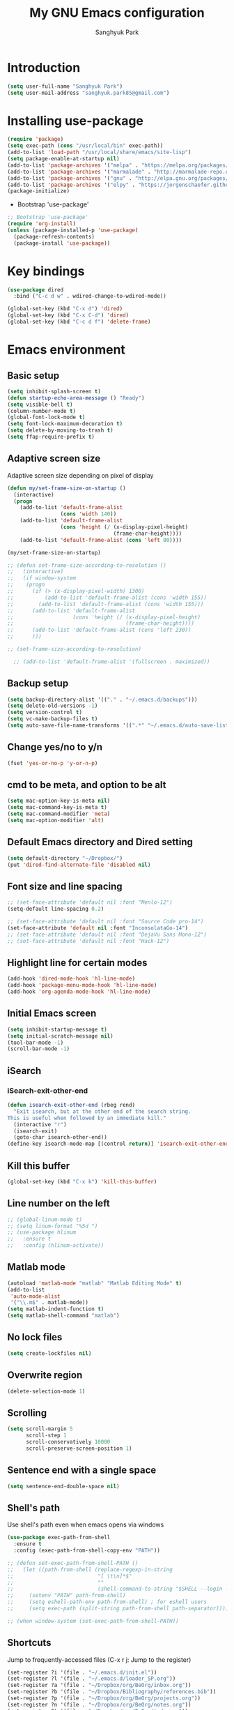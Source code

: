 #+OPTIONS: H:5 num:nil tags:nil toc:nil timestamps:t
#+LAYOUT: post
#+DESCRIPTION: Loading emacs configuration using org-babel
#+TAGS: emacs
#+CATEGORIES: editing
#+PROPERTY:	header-args:emacs-lisp :results silent
#+TITLE: 	My GNU Emacs configuration
#+AUTHOR:	Sanghyuk Park

* Introduction

#+BEGIN_SRC emacs-lisp 
(setq user-full-name "Sanghyuk Park")
(setq user-mail-address "sanghyuk.park85@gmail.com")
#+END_SRC

* Installing use-package

#+BEGIN_SRC emacs-lisp
(require 'package)
(setq exec-path (cons "/usr/local/bin" exec-path))
(add-to-list 'load-path "/usr/local/share/emacs/site-lisp")
(setq package-enable-at-startup nil)
(add-to-list 'package-archives '("melpa" . "https://melpa.org/packages/"))
(add-to-list 'package-archives '("marmalade" . "http://marmalade-repo.org/packages/"))
(add-to-list 'package-archives '("gnu" . "http://elpa.gnu.org/packages/"))
(add-to-list 'package-archives '("elpy" . "https://jorgenschaefer.github.io/packages/"))
(package-initialize)
#+END_SRC

- Bootstrap 'use-package'

#+BEGIN_SRC emacs-lisp
;; Bootstrap 'use-package'
(require 'org-install)
(unless (package-installed-p 'use-package)
  (package-refresh-contents)
  (package-install 'use-package))
#+END_SRC

* Key bindings

#+BEGIN_SRC emacs-lisp
(use-package dired
  :bind ("C-c d w" . wdired-change-to-wdired-mode))

(global-set-key (kbd "C-x d") 'dired)
(global-set-key (kbd "C-x C-d") 'dired)
(global-set-key (kbd "C-c d f") 'delete-frame)
#+END_SRC

* Emacs environment
** Basic setup

#+BEGIN_SRC emacs-lisp
(setq inhibit-splash-screen t)
(defun startup-echo-area-message () "Ready")
(setq visible-bell t)
(column-number-mode t)
(global-font-lock-mode t)
(setq font-lock-maximum-decoration t)
(setq delete-by-moving-to-trash t)
(setq ffap-require-prefix t)
#+END_SRC

** Adaptive screen size

Adaptive screen size depending on pixel of display

#+BEGIN_SRC emacs-lisp
(defun my/set-frame-size-on-startup ()
  (interactive)
  (progn
	(add-to-list 'default-frame-alist
				 (cons 'width 140))
	(add-to-list 'default-frame-alist
				 (cons 'height (/ (x-display-pixel-height)
								  (frame-char-height))))
	(add-to-list 'default-frame-alist (cons 'left 80))))

(my/set-frame-size-on-startup)

;; (defun set-frame-size-according-to-resolution ()
;;   (interactive)
;;   (if window-system
;; 	  (progn
;; 		(if (> (x-display-pixel-width) 1300)
;; 			(add-to-list 'default-frame-alist (cons 'width 155))
;; 		  (add-to-list 'default-frame-alist (cons 'width 155)))
;; 		(add-to-list 'default-frame-alist
;; 					 (cons 'height (/ (x-display-pixel-height)
;; 									  (frame-char-height))))
;; 		(add-to-list 'default-frame-alist (cons 'left 230))
;; 		)))

;; (set-frame-size-according-to-resolution)

  ;; (add-to-list 'default-frame-alist '(fullscreen . maximized))
#+END_SRC

** Backup setup

#+BEGIN_SRC emacs-lisp
  (setq backup-directory-alist '(("." . "~/.emacs.d/backups")))
  (setq delete-old-versions -1)
  (setq version-control t)
  (setq vc-make-backup-files t)
  (setq auto-save-file-name-transforms '((".*" "~/.emacs.d/auto-save-list/" t)))
#+END_SRC

** Change yes/no to y/n

#+BEGIN_SRC emacs-lisp
(fset 'yes-or-no-p 'y-or-n-p)
#+END_SRC

** cmd to be meta, and option to be alt

#+BEGIN_SRC emacs-lisp
  (setq mac-option-key-is-meta nil)
  (setq mac-command-key-is-meta t)
  (setq mac-command-modifier 'meta)
  (setq mac-option-modifier 'alt)
#+END_SRC

** Default Emacs directory and Dired setting

#+BEGIN_SRC emacs-lisp
(setq default-directory "~/Dropbox/")
(put 'dired-find-alternate-file 'disabled nil)
#+END_SRC

** Font size and line spacing

#+BEGIN_SRC emacs-lisp
;; (set-face-attribute 'default nil :font "Menlo-12")
(setq-default line-spacing 0.2)

;; (set-face-attribute 'default nil :font "Source Code pro-14")
(set-face-attribute 'default nil :font "InconsolataGo-14")
;; (set-face-attribute 'default nil :font "DejaVu Sans Mono-12")
;; (set-face-attribute 'default nil :font "Hack-12")
#+END_SRC

** Highlight line for certain modes

#+BEGIN_SRC emacs-lisp
(add-hook 'dired-mode-hook 'hl-line-mode)
(add-hook 'package-menu-mode-hook 'hl-line-mode)
(add-hook 'org-agenda-mode-hook 'hl-line-mode)
#+END_SRC

** Initial Emacs screen

#+BEGIN_SRC emacs-lisp
  (setq inhibit-startup-message t)
  (setq initial-scratch-message nil)
  (tool-bar-mode -1)
  (scroll-bar-mode -1)
#+END_SRC

** iSearch
*** iSearch-exit-other-end

#+BEGIN_SRC emacs-lisp
  (defun isearch-exit-other-end (rbeg rend)
    "Exit isearch, but at the other end of the search string.
  This is useful when followed by an immediate kill."
    (interactive "r")
    (isearch-exit)
    (goto-char isearch-other-end))
  (define-key isearch-mode-map [(control return)] 'isearch-exit-other-end)
#+END_SRC

** Kill this buffer

#+BEGIN_SRC emacs-lisp
(global-set-key (kbd "C-x k") 'kill-this-buffer)
#+END_SRC

** Line number on the left

#+BEGIN_SRC emacs-lisp
;; (global-linum-mode t)
;; (setq linum-format "%5d ")
;; (use-package hlinum
;;   :ensure t
;;   :config (hlinum-activate))
#+END_SRC

** Matlab mode

#+BEGIN_SRC emacs-lisp
(autoload 'matlab-mode "matlab" "Matlab Editing Mode" t)
(add-to-list
 'auto-mode-alist
 '("\\.m$" . matlab-mode))
(setq matlab-indent-function t)
(setq matlab-shell-command "matlab")
#+END_SRC

** No lock files

#+BEGIN_SRC emacs-lisp
(setq create-lockfiles nil)
#+END_SRC

** Overwrite region

#+BEGIN_SRC emacs-lisp
(delete-selection-mode 1)
#+END_SRC

** Scrolling

#+BEGIN_SRC emacs-lisp
(setq scroll-margin 5
	  scroll-step 1
	  scroll-conservatively 10000
      scroll-preserve-screen-position 1)
#+END_SRC

** Sentence end with a single space

#+BEGIN_SRC emacs-lisp
  (setq sentence-end-double-space nil)
#+END_SRC

** Shell's path

Use shell's path even when emacs opens via windows

#+BEGIN_SRC emacs-lisp
(use-package exec-path-from-shell
  :ensure t
  :config (exec-path-from-shell-copy-env "PATH"))
#+END_SRC

#+BEGIN_SRC emacs-lisp
  ;; (defun set-exec-path-from-shell-PATH ()
  ;;   (let ((path-from-shell (replace-regexp-in-string
  ;;                           "[ \t\n]*$"
  ;;                           ""
  ;;                           (shell-command-to-string "$SHELL --login -i -c 'echo $PATH'"))))
  ;;     (setenv "PATH" path-from-shell)
  ;;     (setq eshell-path-env path-from-shell) ; for eshell users
  ;;     (setq exec-path (split-string path-from-shell path-separator))))

  ;; (when window-system (set-exec-path-from-shell-PATH))
#+END_SRC

** Shortcuts

Jump to frequently-accessed files (C-x r j: Jump to the register)

#+BEGIN_SRC emacs-lisp
(set-register ?i '(file . "~/.emacs.d/init.el"))
(set-register ?l '(file . "~/.emacs.d/loader_SP.org"))
(set-register ?a '(file . "~/Dropbox/org/BeOrg/inbox.org"))
(set-register ?b '(file . "~/Dropbox/Bibliography/references.bib"))
(set-register ?p '(file . "~/Dropbox/org/BeOrg/projects.org"))
(set-register ?n '(file . "~/Dropbox/org/BeOrg/notes.org"))
(set-register ?t '(file . "~/Dropbox/org/BeOrg/todo.org"))
#+END_SRC

** Spell checker

#+BEGIN_SRC emacs-lisp
(setq ispell-program-name "aspell")
(add-to-list 'ispell-skip-region-alist '("^#+BEGIN_SRC" . "^#+END_SRC"))
(dolist (hook '(text-mode-hook))
  (add-hook hook (lambda () (flyspell-mode 1))))
(dolist (hook '(change-log-mode-hook log-edit-mode-hook))
  (add-hook hook (lambda () (flyspell-mode -1))))
(global-set-key (kbd "C-c i r") 'ispell-region)
(global-set-key (kbd "C-c i b") 'ispell-buffer)
#+END_SRC

- Interactive spell checker

#+BEGIN_SRC emacs-lisp
  (define-key ctl-x-map "\C-i"
    #'endless/ispell-word-then-abbrev)

  (defun endless/simple-get-word ()
    (car-safe (save-excursion (ispell-get-word nil))))

  (defun endless/ispell-word-then-abbrev (p)
    "Call 'ispell-word', then create an abbrev for it. With prefix P, create local abbrev. Otherwise it will be global.
  If there's nothing wrong with the word at point, keep looking for a typo until the beginning of buffer. You can 
  skip typos you don't want to fix with 'SPC', and you can abort completely with 'C-g'."
    (interactive "P")
    (let (bef aft)
      (save-excursion
        (while (if (setq bef (endless/simple-get-word))
           (if (ispell-word nil 'quiet)
               nil
             (not (bobp)))
             (not (bobp)))
      (backward-word)
      (backward-char))
        (setq aft (endless/simple-get-word)))
      (if (and aft bef (not (equal aft bef)))
      (let ((aft (downcase aft))
            (bef (downcase bef)))
        (define-abbrev
          (if p local-abbrev-table global-abbrev-table)
          bef aft)
        (message "\"%s\" now expands to \"%s\" %sally"
             bef aft (if p "loc" "glob")))
        (user-error "No typo at or before point"))))

  (setq save-abbrevs 'silently)
  (setq-default abbrev-mode t)
#+END_SRC

** Switch between buffers

#+BEGIN_SRC emacs-lisp
;; (global-set-key (kbd "C-c q") 'switch-to-prev-buffer)
;; (global-set-key (kbd "C-c n") 'switch-to-next-buffer)
#+END_SRC

** Tab width

#+BEGIN_SRC emacs-lisp
(setq default-tab-width 4)
(setq-default indent-tabs-mode nil)
#+END_SRC

** Useful customization from Eamcs rocks
*** Join multiple lines
  
#+BEGIN_SRC emacs-lisp
(global-set-key (kbd "M-j")
				(lambda ()
                  (interactive)
                  (join-line -1)))
#+END_SRC

*** Move more quickly

#+BEGIN_SRC emacs-lisp
(global-set-key (kbd "C-S-n")
                (lambda ()
                  (interactive)
                  (ignore-errors (next-line 5))))

(global-set-key (kbd "C-S-p")
                (lambda ()
                  (interactive)
                  (ignore-errors (previous-line 5))))

(global-set-key (kbd "C-S-f")
                (lambda ()
                  (interactive)
                  (ignore-errors (forward-char 5))))

(global-set-key (kbd "C-S-b")
                (lambda ()
                  (interactive)
                  (ignore-errors (backward-char 5))))

#+END_SRC

*** Move lines

#+BEGIN_SRC emacs-lisp
(defun move-line-down ()
  (interactive)
  (let ((col (current-column)))
    (save-excursion
      (forward-line)
      (transpose-lines 1))
    (forward-line)
    (move-to-column col)))

(defun move-line-up ()
  (interactive)
  (let ((col (current-column)))
    (save-excursion
      (forward-line)
      (transpose-lines -1))
	(previous-line 1)
    (move-to-column col)))

(global-set-key (kbd "<C-S-down>") 'move-line-down)
(global-set-key (kbd "<C-S-up>") 'move-line-up)
#+END_SRC

*** Line numbers visible when go-to-line

#+BEGIN_SRC emacs-lisp
(global-set-key [remap goto-line] 'goto-line-with-feedback)

(defun goto-line-with-feedback ()
  "Show line numbers temporarily, while prompting for the line number input"
  (interactive)
  (unwind-protect
      (progn
        (linum-mode 1)
        (goto-line (read-number "Goto line: ")))
    (linum-mode -1)))
#+END_SRC

*** Dired sort directories first

#+BEGIN_SRC emacs-lisp
  (defun mydired-sort ()
    "Sort dired listings with directories first."
    (save-excursion
      (let (buffer-read-only)
        (forward-line 2) ;; beyond dir. header 
        (sort-regexp-fields t "^.*$" "[ ]*." (point) (point-max)))
      (set-buffer-modified-p nil)))

  (defadvice dired-readin
    (after dired-after-updating-hook first () activate)
    "Sort dired listings with directories first before adding marks."
    (mydired-sort))
#+END_SRC

** Visual line mode

#+BEGIN_SRC emacs-lisp
(global-visual-line-mode)
#+END_SRC

** Fill column line

#+BEGIN_SRC emacs-lisp
(use-package fill-column-indicator
  :ensure t
  :config
  (setq fci-rule-column 80)
  (add-hook 'prog-mode-hook 'fci-mode))

(defvar-local company-fci-mode-on-p nil)

(defun company-turn-off-fci (&rest ignore)
  (when (boundp 'fci-mode)
	(setq company-fci-mode-on-p fci-mode)
	(when fci-mode (fci-mode -1))))

(defun company-maybe-turn-on-fci (&rest ignore)
  (when company-fci-mode-on-p (fci-mode 1)))

(add-hook 'company-completion-started-hook 'company-turn-off-fci)
(add-hook 'company-completion-finished-hook 'company-maybe-turn-on-fci)
(add-hook 'company-completion-cancelled-hook 'company-maybe-turn-on-fci)

#+END_SRC

* Looks
** Misc

#+BEGIN_SRC emacs-lisp
(setq frame-title-format
	  '((:eval (if (buffer-file-name)
                   (abbreviate-file-name (buffer-file-name))
                 "%b"))))
#+END_SRC

** Theme
*** Solarized theme

#+BEGIN_SRC emacs-lisp
  (use-package solarized-theme
    :ensure t
    :init 
    (progn (setq solarized-use-variable-pitch nil)
           (setq solarized-scale-org-headlines nil)
  		   (load-theme 'solarized-light t)))
    	   ;; (load-theme 'solarized-dark t)))


           ;;  =============================
           ;; Solarized light
           ;; =============================
           ;; (custom-set-faces
           ;;   ;; '(linum ((t (:foreground "#93a1a1" :underline nil :slant normal :weight normal :height 1.0 :width normal))))
           ;;   '(linum-highlight-face ((t (:inherit default :background "#268bd2" :foreground "#fdf6e3")))))
           ;; =============================
           ;; Solarized dark
           ;; =============================
           ;; (custom-set-faces
           ;;   '(linum ((t (:foreground "#586e75" :underline nil :slant normal :weight normal :height 1.0 :width normal))))
           ;;   '(linum-highlight-face ((t (:inherit default :background "#268bd2" :foreground "#002b36")))))


#+END_SRC

*** Zenburn theme

- Regular Zenburn theme
#+BEGIN_SRC emacs-lisp
;; (use-package zenburn-theme
;;   :ensure t
;;   :init
;;   (load-theme 'zenburn t))
#+END_SRC

- Anti-Zenburn theme
#+BEGIN_SRC emacs-lisp
;; (use-package anti-zenburn-theme 
;;   :ensure t
;;   :init
;;   (load-theme 'anti-zenburn t))
#+END_SRC

*** Material theme

#+BEGIN_SRC emacs-lisp
;; (use-package material-theme 
;;   :ensure t
;;   :init
;;   (load-theme 'material t)
;;   )
#+END_SRC

*** Sanityinc's Tomorrow theme

#+BEGIN_SRC emacs-lisp
;; (use-package color-theme-sanityinc-tomorrow
;;   :ensure t
;;   :config
;;   (color-theme-sanityinc-tomorrow--define-theme day))
#+END_SRC

*** Panda theme

#+BEGIN_SRC emacs-lisp
 ;; (use-package panda-theme
 ;;   :ensure t
 ;;   :config
 ;;   (load-theme 'panda t))
#+END_SRC

* Packages
** Ace window

Switch windows and frames easily

#+BEGIN_SRC emacs-lisp
(use-package ace-window
  :ensure t
  :bind
  ("C-t" . ace-window))
#+END_SRC

** AUCtex

#+BEGIN_SRC emacs-lisp
  (use-package tex                   
    :ensure auctex
    :mode ("\\.tex\\'" . TeX-latex-mode)
    :init (setenv "PATH" (concat "/Library/TeX/texbin:" (getenv "PATH")))
    :config (progn
              (setq reftex-plug-into-AUCTeX t
                    TeX-save-query nil)
              (add-hook 'TeX-mode-hook (lambda () (reftex-mode 1)))
              (add-hook 'TeX-mode-hook 'turn-on-cdlatex)
              (add-hook 'TeX-mode-hook (lambda () (autopair-mode -1)))))

  (setq TeX-PDF-mode t)

  (add-hook 'LaTeX-mode-hook
            (lambda ()
              (push
               '("latexmk" "latexmk -pdf %s" TeX-run-TeX nil t
                 :help "Run latexmk on file")
               TeX-command-list)))
  (add-hook 'TeX-mode-hook '(lambda () (setq TeX-command-default "latexmk")))

  (setq TeX-view-program-selection '((output-pdf "PDF Viewer")))
  (setq TeX-view-program-list
        '(("PDF Viewer" "/Applications/Skim.app/Contents/SharedSupport/displayline %n %o %b")))



(custom-set-variables
 '(TeX-source-correlate-method 'synctex)
 '(TeX-source-correlate-mode t)
 '(TeX-source-correlate-start-server t))
#+END_SRC

#+BEGIN_SRC emacs-lisp
  ;; (use-package reftex
  ;;   :ensure t
  ;;   :config
  ;;   (setq reftex-cite-prompt-optional-args t)); Prompt for empty optional arguments in cite
#+END_SRC

** Parentheses
*** Auto pair

#+BEGIN_SRC emacs-lisp
(show-paren-mode 1)
(use-package autopair
  :ensure t
  :diminish autopair-mode
  :init (autopair-global-mode)
  :config (setq autopair-blink nil))
#+END_SRC

*** Smart parentheses

#+BEGIN_SRC emacs-lisp
  ;; (use-package smartparens
  ;;   :ensure t
  ;;   :bind
  ;;   (("C-M-a" . sp-beginning-of-sexp)
  ;;    ("C-M-e" . sp-end-of-sexp)
  ;;    ("C-M-f" . sp-forward-sexp)
  ;;    ("C-M-b" . sp-backward-sexp))
  ;;   :config 
  ;;   (progn
  ;;     (setq sp-show-pair-from-inside nil)
  ;;     (require 'smartparens-config)
  ;;     (require 'smartparens-python)
  ;;     (smartparens-global-mode t)
  ;;     (show-smartparens-global-mode t)))

  ;; (add-hook 'prog-mode-hook 'turn-on-smartparens-strict-mode)
  ;; (add-hook 'markdown-mode-hook 'turn-on-smartparens-strict-mode)
#+END_SRC

** Avy jumping cursors

#+BEGIN_SRC emacs-lisp
(use-package avy
  :ensure t
  :bind (("C-c j" . avy-goto-char)
		 ("C-c k" . avy-goto-char-2)))
#+END_SRC

** Company mode

#+BEGIN_SRC emacs-lisp
;; (require 'company)
;; (setq company-tooltip-align-annotations t)
;; (setq company-selection-wrap-around t)
;; (setq company-tooltip-flip-when-above t)
;; (setq company-idle-delay 0.0)
;; (add-hook 'after-init-hook 'global-company-mode)
(use-package company
  :ensure t
  :diminish
  :config
  (add-hook 'after-init-hook 'global-company-mode)

  (setq company-idle-delay t)

  (use-package company-go
    :ensure t
    :config
    (add-to-list 'company-backends 'company-go))

  (use-package company-anaconda
    :ensure t
    :config
    (add-to-list 'company-backends 'company-anaconda)))

(eval-after-load 'company
  '(progn
	 (define-key company-active-map (kbd "TAB") 'company-complete-common-or-cycle)
	 (define-key company-active-map (kbd "<tab>") 'company-complete-common-or-cycle)))

(eval-after-load 'company
  '(progn
     (define-key company-active-map (kbd "S-TAB") 'company-select-previous)
     (define-key company-active-map (kbd "<backtab>") 'company-select-previous)))

(setq company-dabbrev-downcase nil)
#+END_SRC

** Count words

#+BEGIN_SRC emacs-lisp
(use-package wc-mode
  :ensure t
  :bind
    ("C-c w" . wc-mode))
#+END_SRC

** Expand region

#+BEGIN_SRC emacs-lisp
(use-package expand-region
  :ensure t
  :bind (("C-=" . er/expand-region)
		 ("C-c 9" . er/mark-inside-pairs)
		 ("C-c 0" . er/mark-outside-pairs)
		 ("C-c i i" . er/mark-inside-quotes)
		 ("C-c i o}" . er/mark-outside-quotes)))
#+END_SRC

** Google this

#+BEGIN_SRC emacs-lisp
(use-package google-this
  :ensure t
  :bind (("C-c g t" . google-this)
         ("C-c g l" . google-this-line)
         ("C-c g w" . google-this-word)
         ("C-c g e" . google-this-error)
         ("C-c g r" . google-this-region)))
#+END_SRC

** iEdit

#+BEGIN_SRC emacs-lisp
;; (use-package iedit
;;   :ensure t)
#+END_SRC

** Interactive completion
*** Ivy

#+BEGIN_SRC emacs-lisp
(use-package counsel
  :ensure t)
(use-package swiper
  :ensure t
  :diminish (ivy-mode . "")
  :init (ivy-mode 1)
  :bind*
  (("C-S-s" . swiper)
   ("C-x C-b" . switch-to-buffer)
   ("M-x" . counsel-M-x)
   ("C-x C-f" . counsel-find-file)
   ("C-x l" . counsel-locate))
  :config
  (setq ivy-use-virtual-buffers t)
  (setq ivy-height 10)
  (setq ivy-display-style 'fancy)
  (setq ivy-initial-inputs-alist nil)
  (setq ivy-count-format "(%d/%d) "))
(ido-mode -1)

(use-package smex
  :ensure t)

;; (defun my-swiper-recenter (&rest args)
;;   "Recenter display after swiper"
;;   (recenter))
;; (advice-add 'swiper :after #'my-swiper-recenter)
#+END_SRC

*** Helm

#+BEGIN_SRC emacs-lisp
;; (use-package helm
;;   :ensure t
;;   :diminish helm-mode
;;   :init
;;   (progn
;; 	(require 'helm-config)
;; 	(setq helm-candidate-number-limit 100)
;; 	(setq helm-idle-delay 0.0
;; 		  helm-input-idle-delay 0.01
;; 		  helm-quick-update t)
;; 	(helm-mode))
;;   (global-unset-key (kbd "C-x c"))
;;   :bind*
;;   (("C-x C-f" . helm-find-files)
;;    ("C-x C-b" . helm-mini)
;;    ("C-x b" . helm-mini)
;;    ("M-x" . helm-M-x)
;;    ("C-c h" . helm-command-prefix)
;;    ("C-c r" . helm-resume))
;;   :bind
;;   (:map helm-map
;; 		("<tab>" . helm-execute-persistent-action)
;; 		("C-i" . helm-execute-persistent-action)
;; 		("C-z" . helm-select-action))
;;   :config
;;   (setq helm-split-window-in-side-p t
;; 		helm-ff-file-name-history-use-recentf t
;; 		helm-echo-input-in-header-line t)
;;   (progn
;; 	(setq helm-autoresize-max-height 30
;; 		  helm-autoresize-min-height 15)
;; 	(helm-autoresize-mode 1)))

;; (use-package helm-swoop
;;   :ensure t
;;   :bind*
;;   (("C-S-s" . helm-swoop)
;;    ("C-c s" . helm-multi-swoop))
;;   :init
;;   (setq helm-swoop-pre-input-function
;; 		(lambda () ""))
;;   (setq helm-swoop-speed-or-color t))
#+END_SRC

** Interleave

#+BEGIN_SRC emacs-lisp
(use-package interleave :ensure t)
#+END_SRC

** Magit

#+BEGIN_SRC emacs-lisp
(use-package magit 
  :ensure t
  :bind ("C-x g" . magit-status))
#+END_SRC

** Markdown mode

#+BEGIN_SRC emacs-lisp
  (use-package markdown-mode
    :ensure t
    :commands (markdown-mode gfm-mode)
    :mode (("README\\.md\\'" . gfm-mode)
           ("\\.md\\'" . markdown-mode)
           ("\\.markdown\\'" . markdown-mode))
    :init (setq markdown-command "multimarkdown"))
#+END_SRC

** Multiple cursors

#+BEGIN_SRC emacs-lisp
(use-package multiple-cursors
  :ensure t
  :bind (("C->" . mc/mark-next-like-this)
		 ("C-<" . mc/mark-previous-like-this)
		 ("C-c C-<" . mc/mark-all-like-this)
		 ("C-c mr" . mc/mark-all-in-region)
		 ("M-S-<mouse-1>" . mc/add-cursor-on-click)))
#+END_SRC

** Org-journal

#+BEGIN_SRC emacs-lisp 
(use-package org-journal :ensure t
  :bind (("C-c ij" . org-journal-new-entry))
  :config
  (setq org-journal-dir "~/Dropbox/org/.org/journal/"))
  ;; (add-to-list 'auto-mode-alist '(".*/[0-9]*$" . org-mode)))
#+END_SRC

** Reveal in osx finder

#+BEGIN_SRC emacs-lisp
(use-package reveal-in-osx-finder :ensure t
  :bind ("C-c o" . reveal-in-osx-finder))
#+END_SRC

** YASnippets

#+BEGIN_SRC emacs-lisp
(use-package yasnippet
  :ensure t
  :bind
  (("C-x y n" . yas-new-snippet)
   ("C-x y v" . yas-visit-snippet-file))
  :diminish yas-minor-mode
  :config
  (add-to-list 'yas-snippet-dirs "~/.emacs.d/yasnippet-snippets")
  (add-to-list 'yas-snippet-dirs "~/.emacs.d/snippets")
  (yas-global-mode)
  (global-set-key (kbd "M-/") 'company-yasnippet))
#+END_SRC

** pdf-tools

#+BEGIN_SRC emacs-lisp 
(use-package pdf-tools
  :mode ("\\.pdf\\'" . pdf-view-mode)
  :ensure t
  :init (add-hook 'pdf-view-mode-hook 'pdf-view-fit-page-to-window))
;; (use-package org-pdfview
;;   :load-path "~code/emacs/org-pdfview"
;;   :after pdf-tools)
#+END_SRC

* Org mode
** Org basic

#+BEGIN_SRC emacs-lisp
    (use-package org 
      :ensure t
      :bind (("C-c l" . org-store-link)
             ("C-c a" . org-agenda)
             ("C-c b" . org-iswitchb)
             ("C-c p" . org-set-property)
             ("C-c c" . org-capture)
             ("C-c t" . org-babel-tangle))
      :config
      ;; When add files recursively to the agenda
      ;; (load-library "find-lisp")
      ;; (setq org-agenda-files (find-lisp-find-files "~/Dropbox/Emacs" "\.org$"))
      (progn
        (add-hook 'org-babel-after-execute-hook 'org-display-inline-images)
        (add-hook 'org-mode-hook 'org-display-inline-images)
        (org-babel-do-load-languages
         'org-babel-load-languages
         '((R . t)
           (latex . t)
           (python . t)
           (ipython . t)
           (shell . t)))))
      ;; ================ org-agenda =================
      (setq org-directory "~/Dropbox/org")
      (setq org-agenda-files
            '("~/Dropbox/org/BeOrg/inbox.org"
              "~/Dropbox/org/BeOrg/projects.org"
              "~/Dropbox/org/BeOrg/todo.org"
              "~/Dropbox/org/BeOrg/notes.org"
              "~/Dropbox/org/appt_gcal.org"
              "~/Dropbox/org/honey_gcal.org"
              "~/Dropbox/org/school_gcal.org"))
      (setq org-agenda-window-setup (quote current-window))
      (setq org-deadline-warning-days 7)
      (setq org-agenda-skip-scheduled-if-done t)
      (setq org-agenda-skip-deadline-if-done t)
      ;; ================ org-todo ====================
      (setq org-todo-keywords
            '((sequence "TODO(t)" "IN-PROGRESS(i)" "|" "DONE(d)")))
      (setq org-todo-keyword-faces
            '(("TODO" :foreground "orange red" :weight bold)
              ("IN-PROGRESS" :foreground "#268bd2" :weight bold)))
      ;; =============== org-capture ==================
      (setq org-capture-templates
            '(("i" "Inbox" entry (file "~/Dropbox/org/BeOrg/inbox.org")
               "* %?\n:PROPERTIES:\n:CREATED: %u\n:END:")
              ("a" "Appointment" entry (file  "~/Dropbox/org/appt_gcal.org")
               "* %?\n\n%^T\n\n:PROPERTIES:\n\n:END:\n\n")
              ("h" "Honey" entry (file  "~/Dropbox/org/honey_gcal.org")
               "* %?\n\n%^T\n\n:PROPERTIES:\n\n:END:\n\n")
              ("s" "School" entry (file  "~/Dropbox/org/school_gcal.org")
               "* %?\n\n%^T\n\n:PROPERTIES:\n\n:END:\n\n")))
      ;; =============== org-refile ==================
      (setq org-refile-targets
            '(("~/Dropbox/org/BeOrg/todo.org" :level . 1)
              ("~/Dropbox/org/BeOrg/notes.org" :level . 1)
              ("~/Dropbox/org/someday.org" :level . 1)
              ("~/Dropbox/org/BeOrg/projects.org" :level . 2)))
      (setq org-link-frame-setup (quote ((vm . vm-visit-folder-other-frame)
                                         (vm-imap . vm-visit-imap-folder-other-frame)
                                         (gnus . org-gnus-no-new-news)
                                         (file . find-file)
                                         (wl . wl-other-frame))))
      (setq org-archive-location (concat "~/Dropbox/org/archive/archive-" (format-time-string "%Y%m" (current-time)) ".org_archive::"))
      (setq org-reverse-note-order t)
      (setq org-confirm-babel-evaluate nil)
      ;; (setq org-src-window-setup 'current-window)
      (setq org-src-fontify-natively t)
      (setq org-src-tab-acts-natively t)
      (setq org-src-preserve-indentation t)


  (add-hook 'org-capture-mode-hook 'delete-other-windows)
  (add-hook 'org-mode-hook
            (lambda ()
              (org-indent-mode t))
            t)
  (global-set-key (kbd "C-c C-w") 'org-refile)
#+END_SRC

#+BEGIN_SRC emacs-lisp
(setq org-pretty-entities nil
	  org-fontify-whold-heading-line t
	  org-fontify-done-headline t
	  org-fontify-quote-and-verse-blocks t
	  org-src-window-setup 'current-window
	  org-highlight-latex-and-related '(latex)
	  org-log-done 'time)
#+END_SRC

** Org bullets

Make the bullet points in org-mode beautiful

#+BEGIN_SRC emacs-lisp
  (use-package org-bullets
    :ensure t
    :config
    (add-hook 'org-mode-hook (lambda () (org-bullets-mode 1))))
#+END_SRC

** Org gCal

#+BEGIN_SRC emacs-lisp
(use-package org-gcal
  :ensure t
  :config
  (setq org-gcal-client-id "525899375201-00hs1dks72ihc8vcrj013dv03ssg0qj2.apps.googleusercontent.com"
        org-gcal-client-secret "sosBUGNTGwz4W6Df9VgRKC6T"
        org-gcal-file-alist '(("sanghyuk.park85@gmail.com" .  "~/Dropbox/org/appt_gcal.org")
                              ("4vqpvq9t0c6ks3m33ljjfecmto@group.calendar.google.com" .  "~/Dropbox/org/honey_gcal.org")
                              ("fhpns3sdcd9nakpug3kthkp0q0@group.calendar.google.com" .  "~/Dropbox/org/school_gcal.org"))))

(add-hook 'org-agenda-mode-hook (lambda () (org-gcal-sync) ))
#+END_SRC

** Org sturucture template

#+BEGIN_SRC emacs-lisp
;; (setq org-structure-template-alist
;; 	  '(("s" "#+BEGIN_SRC ?\n\n#+END_SRC" "<src lang=\"?\">\n\n</src>")
;;         ("r" "#+BEGIN_SRC R\n?\n#+END_SRC" "<src lang=\"R\">\n?\n</src>")
;;         ("l" "#+BEGIN_SRC emacs-lisp\n?\n#+END_SRC" "<src lang=\"emacs-lisp\">\n?\n</src>")
;;         ("p" "#+BEGIN_SRC python\n?\n#+END_SRC" "<src lang=\"python\">\n?\n</src>")))

#+END_SRC

** Org cdlatex

#+BEGIN_SRC emacs-lisp
(use-package cdlatex :ensure t
  :config
  (add-hook 'org-mode-hook 'turn-on-org-cdlatex))
#+END_SRC

** Org ref configuration

#+BEGIN_SRC emacs-lisp
;; see org-ref for use of these variables
(setq reftex-default-bibliography '("~/Dropbox/bibliography/references.bib"))
(setq org-ref-default-bibliography '("~/Dropbox/bibliography/references.bib")
      org-ref-pdf-directory "~/Dropbox/bibliography/papers/")

;; Org-ref notes configuration
;; Tell org-ref to let helm-bibtex find notes for it
(setq org-ref-notes-function
      (lambda (thekey)
        (let ((bibtex-completion-bibliography (org-ref-find-bibliography)))
          (bibtex-completion-edit-notes
           (list (car (org-ref-get-bibtex-key-and-file thekey)))))))

(add-hook 'org-mode-hook
          (lambda ()
            (define-key org-mode-map  (kbd "C-c i n") 'org-ref-open-notes-at-point)))

;; Helm-bibtex configuration
(use-package helm-bibtex
  :ensure t
  :bind ("C-c h b" . helm-bibtex)
  :init
  (setq helm-bibtex-full-frame nil)
  (setq bibtex-completion-notes-path "~/Dropbox/bibliography/Notes/")
  (setq bibtex-completion-bibliography '("~/Dropbox/bibliography/references.bib")
        bibtex-completion-library-path '("~/Dropbox/bibliography/papers/"))
  (setq bibtex-completion-pdf-open-function
        (lambda (fpath)
          (call-process "open" nil 0 nil "-a" "/Applications/Skim.app" fpath)))
  (setq helm-bibtex-notes-template-multiple-files
      (format
       "#+TITLE: Notes on: ${title}\n#+INTERLEAVE_PDF: ~/Dropbox/Bibliography/Papers/${=key=}.pdf\n#+PUB_AUTHORS:\t${author}\n#+PUB_YEAR: \t${year}\n\n")))

(progn
  (setq bibtex-completion-pdf-symbol "f")
  (setq bibtex-completion-notes-symbol "n")
  (setq bibtex-completion-display-formats
        '((t . "${=type=:7}: ${author: 20} (${year:4}) ${title:*} :${=has-pdf=:1}${=has-note=:1}:"))))
#+END_SRC

* Statistical Packages
** R

#+BEGIN_SRC emacs-lisp
  (add-to-list 'load-path "/usr/local/share/emacs/site-lisp/ess")
  (add-hook 'ess-mode-hook 'company-mode)
  (require 'ess-site)
  (setq ess-ask-for-ess-directory nil)
  (ess-toggle-underscore nil)
  (setq ess-use-auto-complete t)
  (setq ess-tab-complete-in-script t)
  (setq ess-help-own-frame 'one)
  (setq inferior-ess-same-window nil)
  (add-to-list
   'auto-mode-alist
   '("\\.bug$" . R-mode))
#+END_SRC

** Python
*** Elpy

#+BEGIN_SRC emacs-lisp
  (use-package elpy
    :ensure t
    :pin elpy
    :config
    (elpy-enable)
    (add-hook 'python-mode-hook 'elpy-mode)
    (add-hook 'inferior-python-mode-hook 'python-shell-switch-to-shell)
    (setq python-shell-interpreter "python"
	  python-shell-interpreter-args "-i")
    ;; (setq python-shell-interpreter "ipython"
	;; 	  python-shell-interpreter-args "-i --simple-prompt")
	)
  ;; (elpy-enable)
  ;; (setq python-shell-completion-native-ensure t)
  ;; (setq python-shell-interpreter "ipython"
  ;;        python-shell-interpreter-args "-i")

  ;; (when (executable-find "ipython")
  ;;   (setq python-shell-interpreter "ipython"))

#+END_SRC

*** Anaconda

#+BEGIN_SRC emacs-lisp
  (use-package anaconda-mode
    :ensure t
    :config
    (add-hook 'python-mode-hook 'anaconda-mode)
    (add-hook 'python-mode-hook 'anaconda-eldoc-mode))
#+END_SRC


